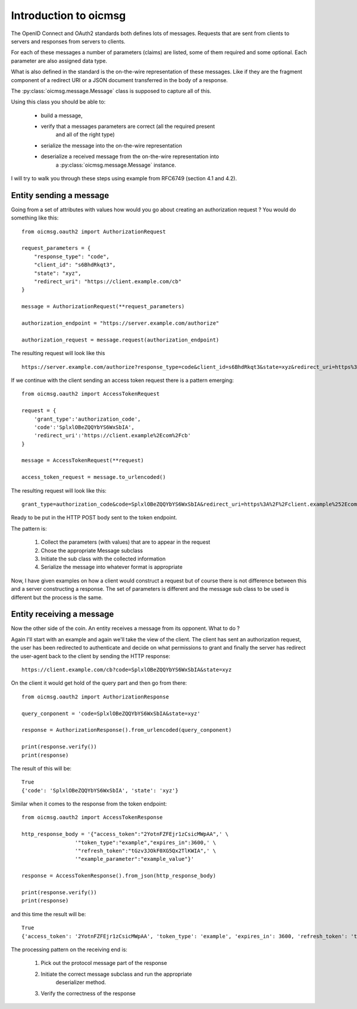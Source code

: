 .. _oicmsg_intro:

**********************
Introduction to oicmsg
**********************

The OpenID Connect and OAuth2 standards both defines lots of messages.
Requests that are sent from clients to servers and responses from servers
to clients.

For each of these messages a number of parameters (claims) are listed, some
of them required and some optional. Each parameter are also assigned data type.

What is also defined in the standard is the on-the-wire representation of
these messages. Like if they are the fragment component of a redirect URI or a
JSON document transferred in the body of a response.

The :py:class:`oicmsg.message.Message` class is supposed to capture all of this.

Using this class you should be able to:

    - build a message,
    - verify that a messages parameters are correct (all the required present
        and all of the right type)
    - serialize the message into the on-the-wire representation
    - deserialize a received message from the on-the-wire representation into
        a :py:class:`oicmsg.message.Message` instance.

I will try to walk you through these steps using example from RFC6749 (section
4.1 and 4.2).

Entity sending a message
------------------------

Going from a set of attributes with values how would you go about creating an
authorization request ? You would do something like this::

    from oicmsg.oauth2 import AuthorizationRequest

    request_parameters = {
        "response_type": "code",
        "client_id": "s6BhdRkqt3",
        "state": "xyz",
        "redirect_uri": "https://client.example.com/cb"
    }

    message = AuthorizationRequest(**request_parameters)

    authorization_endpoint = "https://server.example.com/authorize"

    authorization_request = message.request(authorization_endpoint)

The resulting request will look like this ::

    https://server.example.com/authorize?response_type=code&client_id=s6BhdRkqt3&state=xyz&redirect_uri=https%3A%2F%2Fclient.example.com%2Fcb


If we continue with the client sending an access token request there is a
pattern emerging::

    from oicmsg.oauth2 import AccessTokenRequest

    request = {
        'grant_type':'authorization_code',
        'code':'SplxlOBeZQQYbYS6WxSbIA',
        'redirect_uri':'https://client.example%2Ecom%2Fcb'
    }

    message = AccessTokenRequest(**request)

    access_token_request = message.to_urlencoded()

The resulting request will look like this::

    grant_type=authorization_code&code=SplxlOBeZQQYbYS6WxSbIA&redirect_uri=https%3A%2F%2Fclient.example%252Ecom%252Fcb

Ready to be put in the HTTP POST body sent to the token endpoint.

The pattern is:

    1. Collect the parameters (with values) that are to appear in the request
    2. Chose the appropriate Message subclass
    3. Initiate the sub class with the collected information
    4. Serialize the message into whatever format is appropriate

Now, I have given examples on how a client would construct a request but of course
there is not difference between this and a server constructing a response.
The set of parameters is different and the message sub class to be used is
different but the process is the same.

Entity receiving a message
--------------------------

Now the other side of the coin. An entity receives a message from its opponent.
What to do ?

Again I'll start with an example and again we'll take the view of the client.
The client has sent an authorization request, the user has been redirected to
authenticate and decide on what permissions to grant and finally the server
has redirect the user-agent back to the client by sending the HTTP response::

    https://client.example.com/cb?code=SplxlOBeZQQYbYS6WxSbIA&state=xyz

On the client it would get hold of the query part and then go from there::

    from oicmsg.oauth2 import AuthorizationResponse

    query_conponent = 'code=SplxlOBeZQQYbYS6WxSbIA&state=xyz'

    response = AuthorizationResponse().from_urlencoded(query_conponent)

    print(response.verify())
    print(response)

The result of this will be::

    True
    {'code': 'SplxlOBeZQQYbYS6WxSbIA', 'state': 'xyz'}

Similar when it comes to the response from the token endpoint::

    from oicmsg.oauth2 import AccessTokenResponse

    http_response_body = '{"access_token":"2YotnFZFEjr1zCsicMWpAA",' \
                     '"token_type":"example","expires_in":3600,' \
                     '"refresh_token":"tGzv3JOkF0XG5Qx2TlKWIA",' \
                     '"example_parameter":"example_value"}'

    response = AccessTokenResponse().from_json(http_response_body)

    print(response.verify())
    print(response)

and this time the result will be::

    True
    {'access_token': '2YotnFZFEjr1zCsicMWpAA', 'token_type': 'example', 'expires_in': 3600, 'refresh_token': 'tGzv3JOkF0XG5Qx2TlKWIA', 'example_parameter': 'example_value'}

The processing pattern on the receiving end is:

    1. Pick out the protocol message part of the response
    2. Initiate the correct message subclass and run the appropriate
        deserializer method.
    3. Verify the correctness of the response


